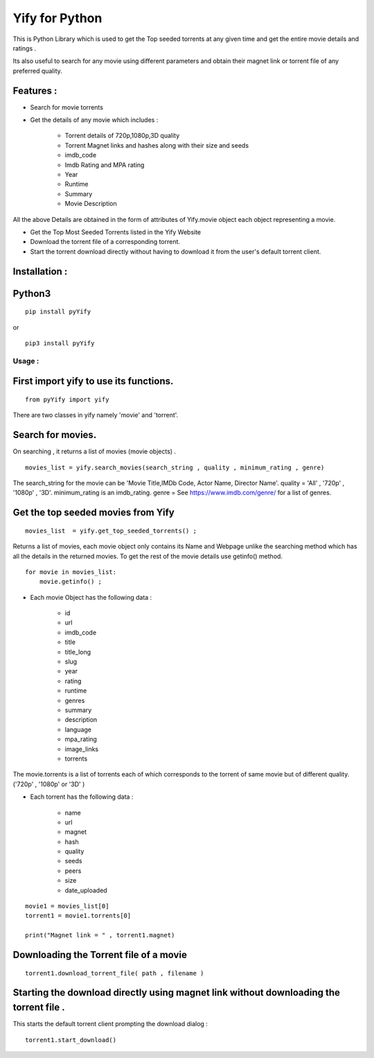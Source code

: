 Yify for Python
===============

This is Python Library which is used to get the Top seeded torrents at
any given time and get the entire movie details and ratings .

Its also useful to search for any movie using different parameters and
obtain their magnet link or torrent file of any preferred quality.

Features :
----------

* Search for movie torrents

* Get the details of any movie which includes :

   * Torrent details of 720p,1080p,3D quality
   * Torrent Magnet links and hashes along with their size and seeds
   * imdb_code
   * Imdb Rating and MPA rating
   * Year
   * Runtime
   * Summary
   * Movie Description

All the above Details are obtained in the form of attributes of
Yify.movie object each object representing a movie.

* Get the Top Most Seeded Torrents listed in the Yify Website

* Download the torrent file of a corresponding torrent.

* Start the torrent download directly without having to download it from the user's default torrent client.


Installation :
--------------

Python3
-------

::

    pip install pyYify

or

::

    pip3 install pyYify


**Usage :**
~~~~~~~~~~~

**First import yify to use its functions.**
-------------------------------------------
::

    from pyYify import yify

There are two classes in yify namely 'movie' and 'torrent'.


**Search for movies.**
----------------------

On searching , it returns a list of movies (movie objects) .

::

    movies_list = yify.search_movies(search_string , quality , minimum_rating , genre)

The search_string for the movie can be 'Movie Title,IMDb Code, Actor
Name, Director Name'. quality = 'All' , '720p' , '1080p' , '3D'.
minimum_rating is an imdb_rating. genre = See
https://www.imdb.com/genre/ for a list of genres.


**Get the top seeded movies from Yify**
---------------------------------------

::

    movies_list  = yify.get_top_seeded_torrents() ;

Returns a list of movies, each movie object only contains its Name and
Webpage unlike the searching method which has all the details in the
returned movies. To get the rest of the movie details use getinfo()
method. ::

    for movie in movies_list:
        movie.getinfo() ;



* Each movie Object has the following data :

    * id
    * url
    * imdb\_code
    * title
    * title\_long
    * slug
    * year
    * rating
    * runtime
    * genres
    * summary
    * description
    * language
    * mpa\_rating
    * image\_links
    * torrents


The movie.torrents is a list of torrents each of which corresponds to
the torrent of same movie but of different quality. ('720p' , '1080p' or
'3D' )

* Each torrent has the following data :

   * name
   * url
   * magnet
   * hash
   * quality
   * seeds
   * peers
   * size
   * date_uploaded


::

    movie1 = movies_list[0] 
    torrent1 = movie1.torrents[0]

    print("Magnet link = " , torrent1.magnet)


**Downloading the Torrent file of a movie**
-------------------------------------------

::

    torrent1.download_torrent_file( path , filename )


**Starting the download directly using magnet link without downloading the torrent file .**
-------------------------------------------------------------------------------------------

This starts the default torrent client prompting the download dialog :

::

    torrent1.start_download()
